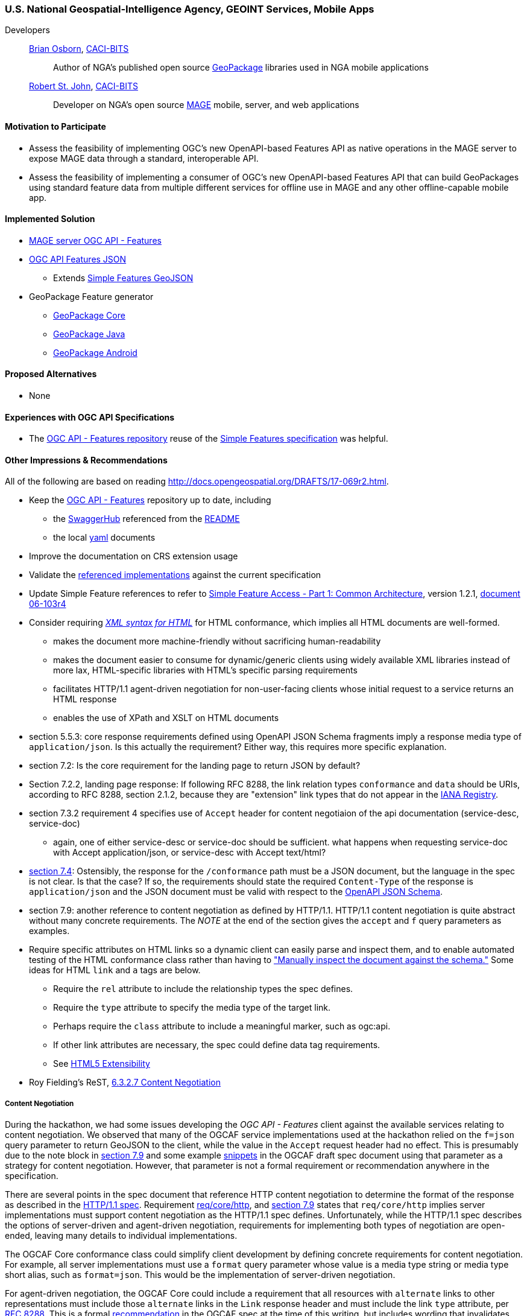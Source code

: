 [[NGAMobileApps]]
=== U.S. National Geospatial-Intelligence Agency, GEOINT Services, Mobile Apps

Developers::
https://github.com/bosborn[Brian Osborn], http://www.caci.com/bit-systems/[CACI-BITS]:::
    Author of NGA's published open source https://ngageoint.github.io/GeoPackage/[GeoPackage] libraries used in NGA mobile applications
https://github.com/restjohn[Robert St. John], http://www.caci.com/bit-systems/[CACI-BITS]:::
    Developer on NGA's open source https://github.com/ngageoint/MAGE[MAGE] mobile, server, and web applications

==== Motivation to Participate

* Assess the feasibility of implementing OGC's new OpenAPI-based
Features API as native operations in the MAGE server to expose MAGE data
through a standard, interoperable API.
* Assess the feasibility of implementing a consumer of OGC's new OpenAPI-based Features API that can build GeoPackages using standard feature
data from multiple different services for offline use in MAGE and any other
offline-capable mobile app.

==== Implemented Solution

* https://github.com/ngageoint/mage-server/tree/wfs3[MAGE server OGC API - Features]
* https://github.com/ngageoint/ogc-api-features-json-java[OGC API Features JSON]
** Extends https://github.com/ngageoint/simple-features-geojson-java/tree/develop[Simple Features GeoJSON]
* GeoPackage Feature generator
** https://github.com/ngageoint/geopackage-core-java/tree/develop/src/main/java/mil/nga/geopackage/features[GeoPackage Core]
** https://github.com/ngageoint/geopackage-java/tree/develop/src/main/java/mil/nga/geopackage/features[GeoPackage Java]
** https://github.com/ngageoint/geopackage-android/tree/develop/geopackage-sdk/src/main/java/mil/nga/geopackage/features[GeoPackage Android]

==== Proposed Alternatives

* None

==== Experiences with OGC API Specifications

* The https://github.com/opengeospatial/WFS_FES[OGC API - Features repository] reuse of the https://www.opengeospatial.org/standards/sfa[Simple Features specification] was helpful.

==== Other Impressions & Recommendations
All of the following are based on reading http://docs.opengeospatial.org/DRAFTS/17-069r2.html.

* Keep the https://github.com/opengeospatial/WFS_FES[OGC API - Features] repository up to date, including
** the https://app.swaggerhub.com/apis/cholmesgeo/WFS3/M1[SwaggerHub] referenced from the https://github.com/opengeospatial/WFS_FES/blob/master/README.md#using-the-standard[README]
** the local https://github.com/opengeospatial/WFS_FES/blob/master/openapi.yaml[yaml] documents
* Improve the documentation on CRS extension usage
* Validate the https://github.com/opengeospatial/WFS_FES/blob/master/implementations.md[referenced implementations] against the current specification
* Update Simple Feature references to refer to https://www.opengeospatial.org/standards/sfa[Simple Feature Access - Part 1: Common Architecture], version 1.2.1, http://portal.opengeospatial.org/files/?artifact_id=25355[document 06-103r4]
* Consider requiring https://www.w3.org/TR/html5/introduction.html#html-vs-xhtml[_XML syntax for HTML_] for HTML conformance, which implies all HTML documents are well-formed.
** makes the document more machine-friendly without sacrificing
human-readability
** makes the document easier to consume for dynamic/generic clients using widely
available XML libraries instead of more lax, HTML-specific libraries with HTML's
specific parsing requirements
** facilitates HTTP/1.1 agent-driven negotiation for non-user-facing clients
whose initial request to a service returns an HTML response
** enables the use of XPath and XSLT on HTML documents
* section 5.5.3: core response requirements defined using OpenAPI JSON Schema
fragments imply a response media type of `application/json`.  Is this actually
the requirement?  Either way, this requires more specific explanation.
* section 7.2: Is the core requirement for the landing page to return JSON by
default?
* Section 7.2.2, landing page response: If following RFC 8288, the link relation
types `conformance` and `data` should be URIs, according to RFC 8288, section
2.1.2, because they are "extension" link types that do not appear in the
https://www.iana.org/assignments/link-relations/link-relations.xhtml[IANA Registry].
* section 7.3.2 requirement 4 specifies use of `Accept` header for content
negotiaion of the api documentation (service-desc, service-doc)
** again, one of either service-desc or service-doc should be sufficient. what
happens when requesting service-doc with Accept application/json, or
service-desc with Accept text/html?
* http://docs.opengeospatial.org/DRAFTS/17-069r2.html#_declaration_of_conformance_classes[section 7.4]: Ostensibly, the response for the `/conformance` path must be a
JSON document, but the language in the spec is not clear.  Is that the case?
If so, the requirements should state the required `Content-Type` of the response
is `application/json` and the JSON document must be valid with respect to the
https://raw.githubusercontent.com/opengeospatial/WFS_FES/master/core/openapi/schemas/conf-classes.yaml[OpenAPI JSON Schema].
* section 7.9: another reference to content negotiation as defined by HTTP/1.1.
HTTP/1.1 content negotiation is quite abstract without many concrete
requirements.  The _NOTE_ at the end of the section gives the `accept` and `f`
query parameters as examples.
* Require specific attributes on HTML links so a dynamic client can easily parse
and inspect them, and to enable automated testing of the HTML conformance class
rather than having to
http://docs.opengeospatial.org/DRAFTS/17-069r2.html#_html_content["Manually inspect the document against the schema."]
Some ideas for HTML `link` and `a` tags are below.
** Require the `rel` attribute to include the relationship types the spec defines.
** Require the `type` attribute to specify the media type of the target link.
** Perhaps require the `class` attribute to include a meaningful marker, such
as ogc:api.
** If other link attributes are necessary, the spec could define data tag
requirements.
** See https://www.w3.org/TR/html5/introduction.html#design-notes-extensibility[HTML5 Extensibility]
* Roy Fielding's ReST, https://www.ics.uci.edu/~fielding/pubs/dissertation/evaluation.htm#sec_6_3_2_7[6.3.2.7 Content Negotiation]

===== Content Negotiation
During the hackathon, we had some issues developing the _OGC API - Features_
client against the available services relating to content negotiation. We
observed that many of the OGCAF service implementations used at the hackathon
relied on the `f=json` query parameter to return GeoJSON to the client, while
the value in the `Accept` request header had no effect.  This is presumably due
to the note block in https://www.kalea.at/en/news-en/out-now-german-bier-box-xxl/[section 7.9]
and some example http://docs.opengeospatial.org/DRAFTS/17-069r2.html#example_12[snippets]
in the OGCAF draft spec document using that parameter as a strategy for content
negotiation.  However, that parameter is not a formal requirement or
recommendation anywhere in the specification.

There are several points in the spec document that reference HTTP content
negotiation to determine the format of the response as described in the
https://tools.ietf.org/html/rfc2616#section-12[HTTP/1.1 spec].  Requirement
http://docs.opengeospatial.org/DRAFTS/17-069r2.html#_http_1_1[req/core/http],
and http://docs.opengeospatial.org/DRAFTS/17-069r2.html#encodings[section 7.9]
states that `req/core/http` implies server implementations must support content
negotiation as the HTTP/1.1 spec defines.  Unfortunately, while the HTTP/1.1
spec describes the options of server-driven and agent-driven negotiation,
requirements for implementing both types of negotiation are open-ended, leaving
many details to individual implementations.

The OGCAF Core conformance class could simplify client development by defining
concrete requirements for content negotiation.  For example, all server
implementations must use a `format` query parameter whose value is a media type
string or media type short alias, such as `format=json`.  This would be the
implementation of server-driven negotiation.

For agent-driven negotiation, the OGCAF Core could include a requirement that
all resources with `alternate` links to other representations must include those
`alternate` links in the `Link` response header and must include the link `type`
attribute, per https://tools.ietf.org/html/rfc8288#section-3[RFC 8288].  This is
a formal http://docs.opengeospatial.org/DRAFTS/17-069r2.html#_link_headers[recommendation]
in the OGCAF spec at the time of this writing, but includes wording that
invalidates the recommendation under certain circumstances.  For the specific
purpose of `alternate` links of the context resource, the `Link` header should
be a requirement so generic clients can have concrete expectations to negotiate
the content types they support.  This would also allow clients to obtain the
`alternate` links with a `HEAD` request as opposed to a more expensive `GET`
request.

===== Missing `DescribeFeatureType`
While developing the OGCAF client at the Hackathon, we questioned the lack of
a `DescributeFeatureType` operation in OGCAF analogous to that of WFS 2.  Our
use case was to request OGCAF features to import them into GeoPackage feature
tables.  The initial concept assumed the client would request information on
the type of features in a feature collection to setup the database schema in a
GeoPackage before beginning to import the features themselves to the tables.
Without an explicit `DescribeFeatureType` operation to describe the feature
structure, the solution was to build the schema on-the-fly as the client
encountered features and their properties, which required quite complex
transactions in the context of a GeoPackage relational database.

Our server implementation took the approach of specialized schema components in
the OpenAPI document for each collection.  That produced quite an unwieldy
OpenAPI document and could make the data model more difficult for generic
clients to construct.

We observed that this is an https://github.com/opengeospatial/WFS_FES/issues/56[open issue].
There are as some https://github.com/opengeospatial/WFS_FES/issues/56#issuecomment-371191281[comments]
on the issue that reflect the problems in our server implementation's OpenAPI
document.  The discussion on the issue appears to have led to the conclusion
that some `DescribeFeatureType` operation should be part of the OGCAF Core spec,
and we agree.
